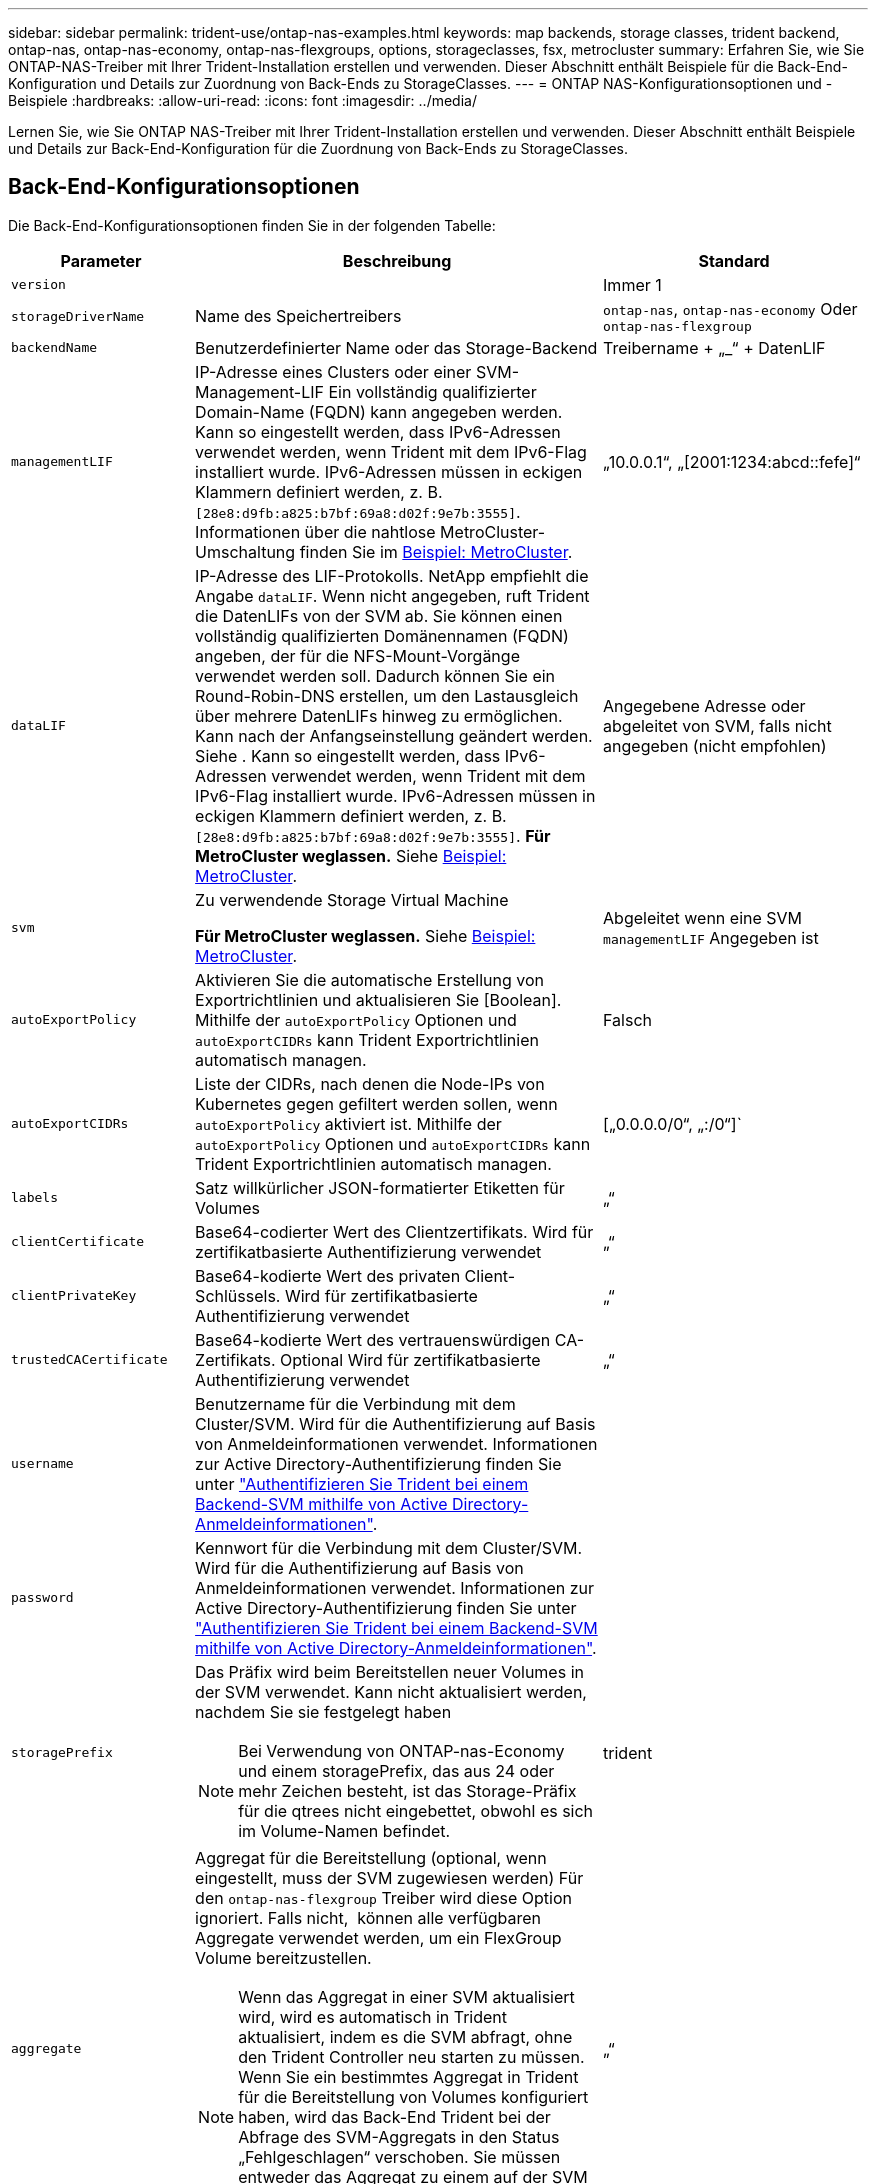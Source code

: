 ---
sidebar: sidebar 
permalink: trident-use/ontap-nas-examples.html 
keywords: map backends, storage classes, trident backend, ontap-nas, ontap-nas-economy, ontap-nas-flexgroups, options, storageclasses, fsx, metrocluster 
summary: Erfahren Sie, wie Sie ONTAP-NAS-Treiber mit Ihrer Trident-Installation erstellen und verwenden. Dieser Abschnitt enthält Beispiele für die Back-End-Konfiguration und Details zur Zuordnung von Back-Ends zu StorageClasses. 
---
= ONTAP NAS-Konfigurationsoptionen und -Beispiele
:hardbreaks:
:allow-uri-read: 
:icons: font
:imagesdir: ../media/


[role="lead"]
Lernen Sie, wie Sie ONTAP NAS-Treiber mit Ihrer Trident-Installation erstellen und verwenden. Dieser Abschnitt enthält Beispiele und Details zur Back-End-Konfiguration für die Zuordnung von Back-Ends zu StorageClasses.



== Back-End-Konfigurationsoptionen

Die Back-End-Konfigurationsoptionen finden Sie in der folgenden Tabelle:

[cols="1,3,2"]
|===
| Parameter | Beschreibung | Standard 


| `version` |  | Immer 1 


| `storageDriverName` | Name des Speichertreibers | `ontap-nas`, `ontap-nas-economy` Oder `ontap-nas-flexgroup` 


| `backendName` | Benutzerdefinierter Name oder das Storage-Backend | Treibername + „_“ + DatenLIF 


| `managementLIF` | IP-Adresse eines Clusters oder einer SVM-Management-LIF Ein vollständig qualifizierter Domain-Name (FQDN) kann angegeben werden. Kann so eingestellt werden, dass IPv6-Adressen verwendet werden, wenn Trident mit dem IPv6-Flag installiert wurde. IPv6-Adressen müssen in eckigen Klammern definiert werden, z. B. `[28e8:d9fb:a825:b7bf:69a8:d02f:9e7b:3555]`. Informationen über die nahtlose MetroCluster-Umschaltung finden Sie im <<mcc-best>>. | „10.0.0.1“, „[2001:1234:abcd::fefe]“ 


| `dataLIF` | IP-Adresse des LIF-Protokolls. NetApp empfiehlt die Angabe `dataLIF`. Wenn nicht angegeben, ruft Trident die DatenLIFs von der SVM ab. Sie können einen vollständig qualifizierten Domänennamen (FQDN) angeben, der für die NFS-Mount-Vorgänge verwendet werden soll. Dadurch können Sie ein Round-Robin-DNS erstellen, um den Lastausgleich über mehrere DatenLIFs hinweg zu ermöglichen. Kann nach der Anfangseinstellung geändert werden. Siehe . Kann so eingestellt werden, dass IPv6-Adressen verwendet werden, wenn Trident mit dem IPv6-Flag installiert wurde. IPv6-Adressen müssen in eckigen Klammern definiert werden, z. B. `[28e8:d9fb:a825:b7bf:69a8:d02f:9e7b:3555]`. *Für MetroCluster weglassen.* Siehe <<mcc-best>>. | Angegebene Adresse oder abgeleitet von SVM, falls nicht angegeben (nicht empfohlen) 


| `svm` | Zu verwendende Storage Virtual Machine

*Für MetroCluster weglassen.* Siehe <<mcc-best>>. | Abgeleitet wenn eine SVM `managementLIF` Angegeben ist 


| `autoExportPolicy` | Aktivieren Sie die automatische Erstellung von Exportrichtlinien und aktualisieren Sie [Boolean]. Mithilfe der `autoExportPolicy` Optionen und `autoExportCIDRs` kann Trident Exportrichtlinien automatisch managen. | Falsch 


| `autoExportCIDRs` | Liste der CIDRs, nach denen die Node-IPs von Kubernetes gegen gefiltert werden sollen, wenn `autoExportPolicy` aktiviert ist. Mithilfe der `autoExportPolicy` Optionen und `autoExportCIDRs` kann Trident Exportrichtlinien automatisch managen. | [„0.0.0.0/0“, „:/0“]` 


| `labels` | Satz willkürlicher JSON-formatierter Etiketten für Volumes | „“ 


| `clientCertificate` | Base64-codierter Wert des Clientzertifikats. Wird für zertifikatbasierte Authentifizierung verwendet | „“ 


| `clientPrivateKey` | Base64-kodierte Wert des privaten Client-Schlüssels. Wird für zertifikatbasierte Authentifizierung verwendet | „“ 


| `trustedCACertificate` | Base64-kodierte Wert des vertrauenswürdigen CA-Zertifikats. Optional Wird für zertifikatbasierte Authentifizierung verwendet | „“ 


| `username` | Benutzername für die Verbindung mit dem Cluster/SVM. Wird für die Authentifizierung auf Basis von Anmeldeinformationen verwendet. Informationen zur Active Directory-Authentifizierung finden Sie unter link:../trident-use/ontap-san-examples.html#authenticate-trident-to-a-backend-svm-using-active-directory-credentials["Authentifizieren Sie Trident bei einem Backend-SVM mithilfe von Active Directory-Anmeldeinformationen"]. |  


| `password` | Kennwort für die Verbindung mit dem Cluster/SVM. Wird für die Authentifizierung auf Basis von Anmeldeinformationen verwendet. Informationen zur Active Directory-Authentifizierung finden Sie unter link:../trident-use/ontap-san-examples.html#authenticate-trident-to-a-backend-svm-using-active-directory-credentials["Authentifizieren Sie Trident bei einem Backend-SVM mithilfe von Active Directory-Anmeldeinformationen"]. |  


| `storagePrefix`  a| 
Das Präfix wird beim Bereitstellen neuer Volumes in der SVM verwendet. Kann nicht aktualisiert werden, nachdem Sie sie festgelegt haben


NOTE: Bei Verwendung von ONTAP-nas-Economy und einem storagePrefix, das aus 24 oder mehr Zeichen besteht, ist das Storage-Präfix für die qtrees nicht eingebettet, obwohl es sich im Volume-Namen befindet.
| trident 


| `aggregate`  a| 
Aggregat für die Bereitstellung (optional, wenn eingestellt, muss der SVM zugewiesen werden) Für den `ontap-nas-flexgroup` Treiber wird diese Option ignoriert. Falls nicht,  können alle verfügbaren Aggregate verwendet werden, um ein FlexGroup Volume bereitzustellen.


NOTE: Wenn das Aggregat in einer SVM aktualisiert wird, wird es automatisch in Trident aktualisiert, indem es die SVM abfragt, ohne den Trident Controller neu starten zu müssen. Wenn Sie ein bestimmtes Aggregat in Trident für die Bereitstellung von Volumes konfiguriert haben, wird das Back-End Trident bei der Abfrage des SVM-Aggregats in den Status „Fehlgeschlagen“ verschoben. Sie müssen entweder das Aggregat zu einem auf der SVM vorhandenen Aggregat ändern oder es komplett entfernen, um das Back-End wieder online zu schalten.
 a| 
„“



| `limitAggregateUsage` | Die Bereitstellung schlägt fehl, wenn die Auslastung diesen Prozentsatz überschreitet. *Gilt nicht für Amazon FSx für ONTAP*. | „“ (nicht standardmäßig durchgesetzt) 


| FlexgroupAggregateList  a| 
Liste der Aggregate für die Bereitstellung (optional, muss dieser SVM zugewiesen werden, falls festgelegt) Zur Bereitstellung eines FlexGroup Volumes werden alle der SVM zugewiesenen Aggregate verwendet. Unterstützt für den *ONTAP-nas-FlexGroup*-Speichertreiber.


NOTE: Bei einer Aktualisierung der Aggregatliste in der SVM wird die Liste automatisch in Trident aktualisiert, indem die SVM abgefragt wird, ohne den Trident Controller neu starten zu müssen. Wenn Sie in Trident eine bestimmte Aggregatliste für die Bereitstellung von Volumes konfiguriert haben und die Aggregatliste umbenannt oder von SVM entfernt wird, wird das Backend in Trident in den Fehlerzustand verschoben, während es das SVM Aggregat abfragt. Sie müssen entweder die Aggregatliste zu einer auf der SVM vorhandenen ändern oder sie komplett entfernen, um das Backend wieder online zu machen.
| „“ 


| `limitVolumeSize` | Die Bereitstellung schlägt fehl, wenn die angeforderte Volume-Größe diesen Wert überschreitet. | „“ (standardmäßig nicht erzwungen) 


| `debugTraceFlags` | Fehler-Flags bei der Fehlerbehebung beheben. Beispiel, {„API“:false, „method“:true}

Verwenden Sie es nicht `debugTraceFlags` Es sei denn, Sie beheben Fehler und benötigen einen detaillierten Log Dump. | Null 


| `nasType` | Konfiguration der Erstellung von NFS- oder SMB-Volumes Die Optionen lauten `nfs`, `smb` Oder null. Einstellung auf null setzt standardmäßig auf NFS-Volumes. | `nfs` 


| `nfsMountOptions` | Kommagetrennte Liste von NFS-Mount-Optionen. Die Mount-Optionen für persistente Kubernetes-Volumes werden normalerweise in Storage-Klassen angegeben. Wenn jedoch keine Mount-Optionen in einer Storage-Klasse angegeben sind, verwendet Trident die Mount-Optionen, die in der Konfigurationsdatei des Storage-Backends angegeben sind. Wenn in der Storage-Klasse oder in der Konfigurationsdatei keine Mount-Optionen angegeben sind, legt Trident keine Mount-Optionen auf einem zugeordneten persistenten Volume fest. | „“ 


| `qtreesPerFlexvol` | Maximale Ques pro FlexVol, muss im Bereich [50, 300] liegen | „200“ 


| `smbShare` | Sie können eine der folgenden Optionen angeben: Den Namen einer SMB-Freigabe, die mit der Microsoft Verwaltungskonsole oder der ONTAP-CLI erstellt wurde, einen Namen, über den Trident die SMB-Freigabe erstellen kann, oder Sie können den Parameter leer lassen, um den Zugriff auf gemeinsame Freigaben auf Volumes zu verhindern. Dieser Parameter ist für On-Premises-ONTAP optional. Dieser Parameter ist für Amazon FSX for ONTAP-Back-Ends erforderlich und darf nicht leer sein. | `smb-share` 


| `useREST` | Boolescher Parameter zur Verwendung von ONTAP REST-APIs.  `useREST` Wenn auf festgelegt `true`, verwendet Trident ONTAP REST APIs, um mit dem Backend zu kommunizieren; wenn auf gesetzt `false`, verwendet Trident ONTAPI (ZAPI) Aufrufe, um mit dem Backend zu kommunizieren. Diese Funktion erfordert ONTAP 9.11.1 und höher. Darüber hinaus muss die verwendete ONTAP-Anmelderolle Zugriff auf die Anwendung haben `ontapi` . Dies wird durch die vordefinierten `vsadmin` Rollen und `cluster-admin` erreicht. Ab Trident 24.06-Version und ONTAP 9.15.1 oder höher `useREST` ist standardmäßig auf gesetzt `true`. Wechseln Sie `useREST` zu `false` ONTAPI (ZAPI)-Aufrufe verwenden. | `true` Für ONTAP 9.15.1 oder höher, andernfalls `false`. 


| `limitVolumePoolSize` | Maximale anforderbare FlexVol-Größe bei Verwendung von Qtrees im ONTAP-nas-Economy Backend. | „“ (nicht standardmäßig durchgesetzt) 


| `denyNewVolumePools` | Schränkt das `ontap-nas-economy` Erstellen neuer FlexVol Volumes für Back-Ends ein, um ihre qtrees zu enthalten Zur Bereitstellung neuer PVS werden nur vorbestehende FlexVols verwendet. |  


| `adAdminUser` | Active Directory-Administratorbenutzer oder -Benutzergruppe mit Vollzugriff auf SMB-Freigaben. Verwenden Sie diesen Parameter, um der SMB-Freigabe Administratorrechte mit Vollzugriff zu erteilen. |  
|===


== Back-End-Konfigurationsoptionen für die Bereitstellung von Volumes

Sie können die Standardbereitstellung mit diesen Optionen im steuern `defaults` Abschnitt der Konfiguration. Ein Beispiel finden Sie unten in den Konfigurationsbeispielen.

[cols="1,3,2"]
|===
| Parameter | Beschreibung | Standard 


| `spaceAllocation` | Platzzuweisung für Qtrees | „Wahr“ 


| `spaceReserve` | Modus für Speicherplatzreservierung; „none“ (Thin) oder „Volume“ (Thick) | „Keine“ 


| `snapshotPolicy` | Die Snapshot-Richtlinie zu verwenden | „Keine“ 


| `qosPolicy` | QoS-Richtliniengruppe zur Zuweisung für erstellte Volumes Wählen Sie eine der qosPolicy oder adaptiveQosPolicy pro Storage Pool/Backend | „“ 


| `adaptiveQosPolicy` | Adaptive QoS-Richtliniengruppe mit Zuordnung für erstellte Volumes Wählen Sie eine der qosPolicy oder adaptiveQosPolicy pro Storage Pool/Backend. Nicht unterstützt durch ontap-nas-Ökonomie | „“ 


| `snapshotReserve` | Prozentsatz des für Snapshots reservierten Volumes | „0“ wenn `snapshotPolicy` Ist „keine“, andernfalls „“ 


| `splitOnClone` | Teilen Sie einen Klon bei der Erstellung von seinem übergeordneten Objekt auf | „Falsch“ 


| `encryption` | Aktivieren Sie NetApp Volume Encryption (NVE) auf dem neuen Volume, Standardeinstellung ist `false`. NVE muss im Cluster lizenziert und aktiviert sein, damit diese Option verwendet werden kann. Wenn auf dem Backend NAE aktiviert ist, wird jedes in Trident bereitgestellte Volume NAE aktiviert. Weitere Informationen finden Sie unter link:../trident-reco/security-reco.html["Funktionsweise von Trident mit NVE und NAE"]. | „Falsch“ 


| `tieringPolicy` | Tiering-Richtlinie, die zu „keinen“ verwendet wird |  


| `unixPermissions` | Modus für neue Volumes | „777“ für NFS Volumes; leer (nicht zutreffend) für SMB Volumes 


| `snapshotDir` | Steuert den Zugriff auf das `.snapshot` Verzeichnis | „Wahr“ für NFSv4 „falsch“ für NFSv3 


| `exportPolicy` | Zu verwendende Exportrichtlinie | „Standard“ 


| `securityStyle` | Sicherheitstyp für neue Volumes. NFS unterstützt `mixed` Und `unix` Sicherheitsstile. SMB unterstützt `mixed` Und `ntfs` Sicherheitsstile. | NFS-Standard ist `unix`. SMB-Standard ist `ntfs`. 


| `nameTemplate` | Vorlage zum Erstellen benutzerdefinierter Volume-Namen. | „“ 
|===

NOTE: Für die Verwendung von QoS-Richtliniengruppen mit Trident ist ONTAP 9 8 oder höher erforderlich. Sie sollten eine nicht gemeinsam genutzte QoS-Richtliniengruppe verwenden und sicherstellen, dass die Richtliniengruppe auf jede Komponente einzeln angewendet wird. Eine Shared-QoS-Richtliniengruppe erzwingt die Obergrenze für den Gesamtdurchsatz aller Workloads.



=== Beispiele für die Volume-Bereitstellung

Hier ein Beispiel mit definierten Standardwerten:

[source, yaml]
----
---
version: 1
storageDriverName: ontap-nas
backendName: customBackendName
managementLIF: 10.0.0.1
dataLIF: 10.0.0.2
labels:
  k8scluster: dev1
  backend: dev1-nasbackend
svm: trident_svm
username: cluster-admin
password: <password>
limitAggregateUsage: 80%
limitVolumeSize: 50Gi
nfsMountOptions: nfsvers=4
debugTraceFlags:
  api: false
  method: true
defaults:
  spaceReserve: volume
  qosPolicy: premium
  exportPolicy: myk8scluster
  snapshotPolicy: default
  snapshotReserve: "10"
----
Für `ontap-nas` Und `ontap-nas-flexgroups` Trident verwendet nun eine neue Berechnung, um sicherzustellen, dass FlexVol mit dem SnapshotReserve-Prozentsatz und PVC korrekt dimensioniert wird. Wenn der Benutzer ein PVC anfordert, erstellt Trident das ursprüngliche FlexVol mit mehr Speicherplatz mithilfe der neuen Berechnung. Diese Berechnung stellt sicher, dass der Benutzer den im PVC angeforderten beschreibbaren Speicherplatz erhält und nicht weniger. Vor Version 21.07 erhielt der Benutzer, wenn er ein PVC (z. B. 5 GiB) mit einem SnapshotReserve von 50 Prozent anforderte, nur 2,5 GiB beschreibbaren Speicherplatz. Dies liegt daran, dass der Benutzer das gesamte Volumen angefordert hat. `snapshotReserve` ist ein Prozentsatz davon. Mit Trident 21.07 fordert der Benutzer den beschreibbaren Speicherplatz an, und Trident definiert diesen. `snapshotReserve` Zahl als Prozentsatz des Gesamtvolumens. Dies gilt nicht für `ontap-nas-economy` . Wie das funktioniert, sehen Sie im folgenden Beispiel:

Die Berechnung ist wie folgt:

[listing]
----
Total volume size = <PVC requested size> / (1 - (<snapshotReserve percentage> / 100))
----
Bei SnapshotReserve = 50 % und PVC-Anforderung = 5 GiB beträgt die Gesamtgröße des Volumes 5/.5 = 10 GiB und die verfügbare Größe beträgt 5 GiB, was der vom Benutzer in der PVC-Anforderung angeforderten Größe entspricht. Die  `volume show` Der Befehl sollte ähnliche Ergebnisse wie in diesem Beispiel anzeigen:

image::../media/volume-show-nas.png[Zeigt die Ausgabe des Befehls Volume show an.]

Vorhandene Backends aus früheren Installationen stellen beim Upgrade von Trident Volumes wie oben beschrieben bereit. Für Volumes, die Sie vor dem Upgrade erstellt haben, sollten Sie die Größe der Volumes anpassen, damit die Änderung berücksichtigt wird. Beispielsweise ein 2-GiB-PVC mit  `snapshotReserve=50` Das Ergebnis war zuvor ein Volume mit 1 GiB beschreibbarem Speicherplatz. Wenn Sie die Größe des Volumes beispielsweise auf 3 GiB ändern, stehen der Anwendung 3 GiB beschreibbarer Speicherplatz auf einem 6-GiB-Volume zur Verfügung.



== Minimale Konfigurationsbeispiele

Die folgenden Beispiele zeigen grundlegende Konfigurationen, bei denen die meisten Parameter standardmäßig belassen werden. Dies ist der einfachste Weg, ein Backend zu definieren.


NOTE: Wenn Sie Amazon FSX auf NetApp ONTAP mit Trident verwenden, empfiehlt es sich, DNS-Namen für LIFs anstelle von IP-Adressen anzugeben.

.Beispiel für die NAS-Ökonomie von ONTAP
[%collapsible]
====
[source, yaml]
----
---
version: 1
storageDriverName: ontap-nas-economy
managementLIF: 10.0.0.1
dataLIF: 10.0.0.2
svm: svm_nfs
username: vsadmin
password: password
----
====
.Beispiel für ONTAP NAS FlexGroup
[%collapsible]
====
[source, yaml]
----
---
version: 1
storageDriverName: ontap-nas-flexgroup
managementLIF: 10.0.0.1
dataLIF: 10.0.0.2
svm: svm_nfs
username: vsadmin
password: password
----
====
.Beispiel: MetroCluster
[#mcc-best%collapsible]
====
Sie können das Backend so konfigurieren, dass die Backend-Definition nach Umschaltung und einem Wechsel während nicht manuell aktualisiert werden muss link:../trident-reco/backup.html#svm-replication-and-recovery["SVM-Replizierung und Recovery"].

Für nahtloses Switchover und Switchback geben Sie die SVM über an `managementLIF` Und lassen Sie die aus `dataLIF` Und `svm` Parameter. Beispiel:

[source, yaml]
----
---
version: 1
storageDriverName: ontap-nas
managementLIF: 192.168.1.66
username: vsadmin
password: password
----
====
.Beispiel: SMB Volumes
[%collapsible]
====
[source, yaml]
----
---
version: 1
backendName: ExampleBackend
storageDriverName: ontap-nas
managementLIF: 10.0.0.1
nasType: smb
securityStyle: ntfs
unixPermissions: ""
dataLIF: 10.0.0.2
svm: svm_nfs
username: vsadmin
password: password
----
====
.Beispiel für die zertifikatbasierte Authentifizierung
[%collapsible]
====
Dies ist ein minimales Beispiel für die Back-End-Konfiguration. `clientCertificate`, `clientPrivateKey`, und `trustedCACertificate` (Optional, wenn Sie eine vertrauenswürdige CA verwenden) werden ausgefüllt `backend.json` Und nehmen Sie die base64-kodierten Werte des Clientzertifikats, des privaten Schlüssels und des vertrauenswürdigen CA-Zertifikats.

[source, yaml]
----
---
version: 1
backendName: DefaultNASBackend
storageDriverName: ontap-nas
managementLIF: 10.0.0.1
dataLIF: 10.0.0.15
svm: nfs_svm
clientCertificate: ZXR0ZXJwYXB...ICMgJ3BhcGVyc2
clientPrivateKey: vciwKIyAgZG...0cnksIGRlc2NyaX
trustedCACertificate: zcyBbaG...b3Igb3duIGNsYXNz
storagePrefix: myPrefix_
----
====
.Beispiel für eine Richtlinie für den automatischen Export
[%collapsible]
====
Dieses Beispiel zeigt, wie Sie Trident anweisen können, dynamische Exportrichtlinien zu verwenden, um die Exportrichtlinie automatisch zu erstellen und zu verwalten. Dies funktioniert für die und `ontap-nas-flexgroup`-Treiber gleich `ontap-nas-economy`.

[source, yaml]
----
---
version: 1
storageDriverName: ontap-nas
managementLIF: 10.0.0.1
dataLIF: 10.0.0.2
svm: svm_nfs
labels:
  k8scluster: test-cluster-east-1a
  backend: test1-nasbackend
autoExportPolicy: true
autoExportCIDRs:
- 10.0.0.0/24
username: admin
password: password
nfsMountOptions: nfsvers=4
----
====
.Beispiel für IPv6-Adressen
[%collapsible]
====
Dieses Beispiel zeigt `managementLIF` Verwenden einer IPv6-Adresse.

[source, yaml]
----
---
version: 1
storageDriverName: ontap-nas
backendName: nas_ipv6_backend
managementLIF: "[5c5d:5edf:8f:7657:bef8:109b:1b41:d491]"
labels:
  k8scluster: test-cluster-east-1a
  backend: test1-ontap-ipv6
svm: nas_ipv6_svm
username: vsadmin
password: password
----
====
.Amazon FSX für ONTAP mit SMB-Volumes – Beispiel
[%collapsible]
====
Der `smbShare` Der Parameter ist für FSX for ONTAP mit SMB Volumes erforderlich.

[source, yaml]
----
---
version: 1
backendName: SMBBackend
storageDriverName: ontap-nas
managementLIF: example.mgmt.fqdn.aws.com
nasType: smb
dataLIF: 10.0.0.15
svm: nfs_svm
smbShare: smb-share
clientCertificate: ZXR0ZXJwYXB...ICMgJ3BhcGVyc2
clientPrivateKey: vciwKIyAgZG...0cnksIGRlc2NyaX
trustedCACertificate: zcyBbaG...b3Igb3duIGNsYXNz
storagePrefix: myPrefix_
----
====
.Back-End-Konfigurationsbeispiel mit nameTemplate
[%collapsible]
====
[source, yaml]
----
---
version: 1
storageDriverName: ontap-nas
backendName: ontap-nas-backend
managementLIF: <ip address>
svm: svm0
username: <admin>
password: <password>
defaults:
  nameTemplate: "{{.volume.Name}}_{{.labels.cluster}}_{{.volume.Namespace}}_{{.vo\
    lume.RequestName}}"
labels:
  cluster: ClusterA
  PVC: "{{.volume.Namespace}}_{{.volume.RequestName}}"
----
====


== Beispiele für Back-Ends mit virtuellen Pools

In den unten gezeigten Beispieldateien für die Backend-Definition werden spezifische Standardwerte für alle Speicherpools festgelegt, z. B. `spaceReserve` Bei keiner, `spaceAllocation` Bei false, und `encryption` Bei false. Die virtuellen Pools werden im Abschnitt Speicher definiert.

Trident legt die Bereitstellungsetiketten im Feld „Kommentare“ fest. Kommentare werden auf FlexVol für oder FlexGroup für `ontap-nas-flexgroup` gesetzt `ontap-nas`. Trident kopiert bei der Bereitstellung alle Labels, die sich in einem virtuellen Pool befinden, auf das Storage-Volume. Storage-Administratoren können Labels je virtuellen Pool definieren und Volumes nach Label gruppieren.

In diesen Beispielen legen einige Speicherpools eigene fest `spaceReserve`, `spaceAllocation`, und `encryption` Werte und einige Pools überschreiben die Standardwerte.

.Beispiel: ONTAP NAS
[%collapsible%open]
====
[source, yaml]
----
---
version: 1
storageDriverName: ontap-nas
managementLIF: 10.0.0.1
svm: svm_nfs
username: admin
password: <password>
nfsMountOptions: nfsvers=4
defaults:
  spaceReserve: none
  encryption: "false"
  qosPolicy: standard
labels:
  store: nas_store
  k8scluster: prod-cluster-1
region: us_east_1
storage:
  - labels:
      app: msoffice
      cost: "100"
    zone: us_east_1a
    defaults:
      spaceReserve: volume
      encryption: "true"
      unixPermissions: "0755"
      adaptiveQosPolicy: adaptive-premium
  - labels:
      app: slack
      cost: "75"
    zone: us_east_1b
    defaults:
      spaceReserve: none
      encryption: "true"
      unixPermissions: "0755"
  - labels:
      department: legal
      creditpoints: "5000"
    zone: us_east_1b
    defaults:
      spaceReserve: none
      encryption: "true"
      unixPermissions: "0755"
  - labels:
      app: wordpress
      cost: "50"
    zone: us_east_1c
    defaults:
      spaceReserve: none
      encryption: "true"
      unixPermissions: "0775"
  - labels:
      app: mysqldb
      cost: "25"
    zone: us_east_1d
    defaults:
      spaceReserve: volume
      encryption: "false"
      unixPermissions: "0775"

----
====
.Beispiel für ONTAP NAS FlexGroup
[%collapsible%open]
====
[source, yaml]
----
---
version: 1
storageDriverName: ontap-nas-flexgroup
managementLIF: 10.0.0.1
svm: svm_nfs
username: vsadmin
password: <password>
defaults:
  spaceReserve: none
  encryption: "false"
labels:
  store: flexgroup_store
  k8scluster: prod-cluster-1
region: us_east_1
storage:
  - labels:
      protection: gold
      creditpoints: "50000"
    zone: us_east_1a
    defaults:
      spaceReserve: volume
      encryption: "true"
      unixPermissions: "0755"
  - labels:
      protection: gold
      creditpoints: "30000"
    zone: us_east_1b
    defaults:
      spaceReserve: none
      encryption: "true"
      unixPermissions: "0755"
  - labels:
      protection: silver
      creditpoints: "20000"
    zone: us_east_1c
    defaults:
      spaceReserve: none
      encryption: "true"
      unixPermissions: "0775"
  - labels:
      protection: bronze
      creditpoints: "10000"
    zone: us_east_1d
    defaults:
      spaceReserve: volume
      encryption: "false"
      unixPermissions: "0775"

----
====
.Beispiel für die NAS-Ökonomie von ONTAP
[%collapsible%open]
====
[source, yaml]
----
---
version: 1
storageDriverName: ontap-nas-economy
managementLIF: 10.0.0.1
svm: svm_nfs
username: vsadmin
password: <password>
defaults:
  spaceReserve: none
  encryption: "false"
labels:
  store: nas_economy_store
region: us_east_1
storage:
  - labels:
      department: finance
      creditpoints: "6000"
    zone: us_east_1a
    defaults:
      spaceReserve: volume
      encryption: "true"
      unixPermissions: "0755"
  - labels:
      protection: bronze
      creditpoints: "5000"
    zone: us_east_1b
    defaults:
      spaceReserve: none
      encryption: "true"
      unixPermissions: "0755"
  - labels:
      department: engineering
      creditpoints: "3000"
    zone: us_east_1c
    defaults:
      spaceReserve: none
      encryption: "true"
      unixPermissions: "0775"
  - labels:
      department: humanresource
      creditpoints: "2000"
    zone: us_east_1d
    defaults:
      spaceReserve: volume
      encryption: "false"
      unixPermissions: "0775"

----
====


== Back-Ends StorageClasses zuordnen

Die folgenden StorageClass-Definitionen finden Sie unter <<Beispiele für Back-Ends mit virtuellen Pools>>. Verwenden der `parameters.selector` Jede StorageClass ruft auf, welche virtuellen Pools zum Hosten eines Volumes verwendet werden können. Auf dem Volume werden die Aspekte im ausgewählten virtuellen Pool definiert.

* Der `protection-gold` StorageClass wird dem ersten und zweiten virtuellen Pool in zugeordnet `ontap-nas-flexgroup` Back-End: Dies sind die einzigen Pools, die Gold-Level-Schutz bieten.
+
[source, yaml]
----
apiVersion: storage.k8s.io/v1
kind: StorageClass
metadata:
  name: protection-gold
provisioner: csi.trident.netapp.io
parameters:
  selector: "protection=gold"
  fsType: "ext4"
----
* Der `protection-not-gold` StorageClass wird dem dritten und vierten virtuellen Pool in zugeordnet `ontap-nas-flexgroup` Back-End: Dies sind die einzigen Pools, die Schutz Level nicht Gold bieten.
+
[source, yaml]
----
apiVersion: storage.k8s.io/v1
kind: StorageClass
metadata:
  name: protection-not-gold
provisioner: csi.trident.netapp.io
parameters:
  selector: "protection!=gold"
  fsType: "ext4"
----
* Der `app-mysqldb` StorageClass wird dem vierten virtuellen Pool in zugeordnet `ontap-nas` Back-End: Dies ist der einzige Pool, der Storage-Pool-Konfiguration für mysqldb-Typ-App bietet.
+
[source, yaml]
----
apiVersion: storage.k8s.io/v1
kind: StorageClass
metadata:
  name: app-mysqldb
provisioner: csi.trident.netapp.io
parameters:
  selector: "app=mysqldb"
  fsType: "ext4"
----
* Tthe `protection-silver-creditpoints-20k` StorageClass wird dem dritten virtuellen Pool in zugeordnet `ontap-nas-flexgroup` Back-End: Dies ist der einzige Pool mit Silber-Level-Schutz und 20000 Kreditpunkte.
+
[source, yaml]
----
apiVersion: storage.k8s.io/v1
kind: StorageClass
metadata:
  name: protection-silver-creditpoints-20k
provisioner: csi.trident.netapp.io
parameters:
  selector: "protection=silver; creditpoints=20000"
  fsType: "ext4"
----
* Der `creditpoints-5k` StorageClass wird dem dritten virtuellen Pool in zugeordnet `ontap-nas` Back-End und der zweite virtuelle Pool im `ontap-nas-economy` Back-End: Dies sind die einzigen Poolangebote mit 5000 Kreditpunkten.
+
[source, yaml]
----
apiVersion: storage.k8s.io/v1
kind: StorageClass
metadata:
  name: creditpoints-5k
provisioner: csi.trident.netapp.io
parameters:
  selector: "creditpoints=5000"
  fsType: "ext4"
----


Trident entscheidet, welcher virtuelle Pool ausgewählt wird, und stellt sicher, dass die Speicheranforderungen erfüllt werden.



== Aktualisierung `dataLIF` Nach der Erstkonfiguration

Sie können die dataLIF nach der Erstkonfiguration ändern, indem Sie den folgenden Befehl ausführen, um die neue Backend-JSON-Datei mit aktualisierter dataLIF bereitzustellen.

[listing]
----
tridentctl update backend <backend-name> -f <path-to-backend-json-file-with-updated-dataLIF>
----

NOTE: Wenn PVCs an einen oder mehrere Pods angeschlossen sind, müssen Sie alle entsprechenden Pods herunterfahren und sie dann wieder erstellen, damit die neue DataLIF wirksam wird.



== Beispiele für sichere SMBs



=== Backend-Konfiguration mit Ontap-Nas-Treiber

[source, yaml]
----
apiVersion: trident.netapp.io/v1
kind: TridentBackendConfig
metadata:
  name: backend-tbc-ontap-nas
  namespace: trident
spec:
  version: 1
  storageDriverName: ontap-nas
  managementLIF: 10.0.0.1
  svm: svm2
  nasType: smb
  defaults:
    adAdminUser: tridentADtest
  credentials:
    name: backend-tbc-ontap-invest-secret
----


=== Backend-Konfiguration mit dem Ontap-Nas-Economy-Treiber

[source, yaml]
----
apiVersion: trident.netapp.io/v1
kind: TridentBackendConfig
metadata:
  name: backend-tbc-ontap-nas
  namespace: trident
spec:
  version: 1
  storageDriverName: ontap-nas-economy
  managementLIF: 10.0.0.1
  svm: svm2
  nasType: smb
  defaults:
    adAdminUser: tridentADtest
  credentials:
    name: backend-tbc-ontap-invest-secret
----


=== Backend-Konfiguration mit Speicherpool

[source, yaml]
----
apiVersion: trident.netapp.io/v1
kind: TridentBackendConfig
metadata:
  name: backend-tbc-ontap-nas
  namespace: trident
spec:
  version: 1
  storageDriverName: ontap-nas
  managementLIF: 10.0.0.1
  svm: svm0
  useREST: false
  storage:
  - labels:
      app: msoffice
    defaults:
      adAdminUser: tridentADuser
  nasType: smb
  credentials:
    name: backend-tbc-ontap-invest-secret

----


=== Beispiel einer Speicherklasse mit dem Ontap-Nas-Treiber

[source, yaml]
----
apiVersion: storage.k8s.io/v1
kind: StorageClass
metadata:
  name: ontap-smb-sc
  annotations:
    trident.netapp.io/smbShareAdUserPermission: change
    trident.netapp.io/smbShareAdUser: tridentADtest
parameters:
  backendType: ontap-nas
  csi.storage.k8s.io/node-stage-secret-name: smbcreds
  csi.storage.k8s.io/node-stage-secret-namespace: trident
  trident.netapp.io/nasType: smb
provisioner: csi.trident.netapp.io
reclaimPolicy: Delete
volumeBindingMode: Immediate
----

NOTE: Stellen Sie sicher, dass Sie hinzufügen  `annotations` um sicheres SMB zu aktivieren. Sicheres SMB funktioniert ohne die Anmerkungen nicht, unabhängig von den im Backend oder PVC festgelegten Konfigurationen.



=== Beispiel einer Speicherklasse mit dem Treiber ontap-nas-economy

[source, yaml]
----
apiVersion: storage.k8s.io/v1
kind: StorageClass
metadata:
  name: ontap-smb-sc
  annotations:
    trident.netapp.io/smbShareAdUserPermission: change
    trident.netapp.io/smbShareAdUser: tridentADuser3
parameters:
  backendType: ontap-nas-economy
  csi.storage.k8s.io/node-stage-secret-name: smbcreds
  csi.storage.k8s.io/node-stage-secret-namespace: trident
  trident.netapp.io/nasType: smb
provisioner: csi.trident.netapp.io
reclaimPolicy: Delete
volumeBindingMode: Immediate
----


=== PVC-Beispiel mit einem einzelnen AD-Benutzer

[source, yaml]
----
apiVersion: v1
kind: PersistentVolumeClaim
metadata:
  name: my-pvc4
  namespace: trident
  annotations:
    trident.netapp.io/smbShareAccessControl: |
      change:
        - tridentADtest
      read:
        - tridentADuser
spec:
  accessModes:
    - ReadWriteOnce
  resources:
    requests:
      storage: 1Gi
  storageClassName: ontap-smb-sc
----


=== PVC-Beispiel mit mehreren AD-Benutzern

[source, yaml]
----
apiVersion: v1
kind: PersistentVolumeClaim
metadata:
  name: my-test-pvc
  annotations:
    trident.netapp.io/smbShareAccessControl: |
      full_control:
        - tridentTestuser
        - tridentuser
        - tridentTestuser1
        - tridentuser1
      change:
        - tridentADuser
        - tridentADuser1
        - tridentADuser4
        - tridentTestuser2
      read:
        - tridentTestuser2
        - tridentTestuser3
        - tridentADuser2
        - tridentADuser3
spec:
  accessModes:
    - ReadWriteOnce
  resources:
    requests:
      storage: 1Gi
----
